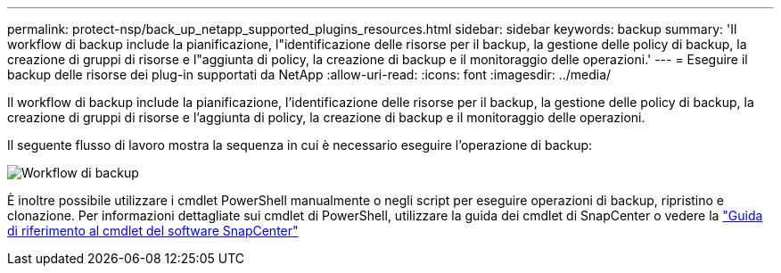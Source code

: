 ---
permalink: protect-nsp/back_up_netapp_supported_plugins_resources.html 
sidebar: sidebar 
keywords: backup 
summary: 'Il workflow di backup include la pianificazione, l"identificazione delle risorse per il backup, la gestione delle policy di backup, la creazione di gruppi di risorse e l"aggiunta di policy, la creazione di backup e il monitoraggio delle operazioni.' 
---
= Eseguire il backup delle risorse dei plug-in supportati da NetApp
:allow-uri-read: 
:icons: font
:imagesdir: ../media/


[role="lead"]
Il workflow di backup include la pianificazione, l'identificazione delle risorse per il backup, la gestione delle policy di backup, la creazione di gruppi di risorse e l'aggiunta di policy, la creazione di backup e il monitoraggio delle operazioni.

Il seguente flusso di lavoro mostra la sequenza in cui è necessario eseguire l'operazione di backup:

image::../media/scc_backup_workflow.gif[Workflow di backup]

È inoltre possibile utilizzare i cmdlet PowerShell manualmente o negli script per eseguire operazioni di backup, ripristino e clonazione. Per informazioni dettagliate sui cmdlet di PowerShell, utilizzare la guida dei cmdlet di SnapCenter o vedere la https://docs.netapp.com/us-en/snapcenter-cmdlets/index.html["Guida di riferimento al cmdlet del software SnapCenter"]
